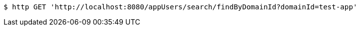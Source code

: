 [source,bash]
----
$ http GET 'http://localhost:8080/appUsers/search/findByDomainId?domainId=test-app'
----